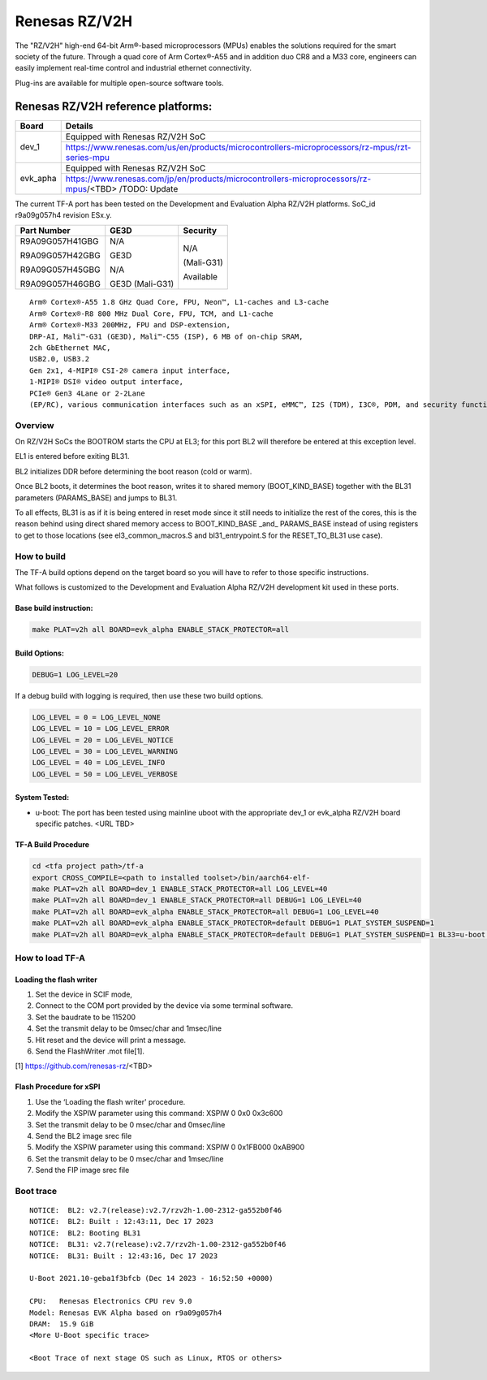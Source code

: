 Renesas RZ/V2H
==============

The "RZ/V2H" high-end 64-bit Arm®-based microprocessors (MPUs)
enables the solutions required for the smart society of the future.
Through a quad core of Arm Cortex®-A55 and in addition duo CR8 and a M33 core, engineers can
easily implement real-time control and
industrial ethernet connectivity.

Plug-ins are available for multiple open-source software tools.


Renesas RZ/V2H reference platforms:
-----------------------------------

+--------------+---------------------------------------------------------------------------------------------------------------------------------------+
| Board        |      Details                                                                                                                          |
+==============+===============+=======================================================================================================================+
| dev_1        | Equipped with Renesas RZ/V2H SoC                                                                                                      |
|              +---------------------------------------------------------------------------------------------------------------------------------------+
|              | https://www.renesas.com/us/en/products/microcontrollers-microprocessors/rz-mpus/rzt-series-mpu                                        |
+--------------+---------------------------------------------------------------------------------------------------------------------------------------+
| evk_apha     | Equipped with Renesas RZ/V2H SoC                                                                                                      |
|              +---------------------------------------------------------------------------------------------------------------------------------------+
|              | https://www.renesas.com/jp/en/products/microcontrollers-microprocessors/rz-mpus/<TBD>     /TODO: Update                               |
+--------------+---------------------------------------------------------------------------------------------------------------------------------------+

The current TF-A port has been tested on the Development and Evaluation Alpha RZ/V2H platforms.
SoC_id r9a09g057h4 revision ESx.y.

+----------------+------------------+------------------+
|  Part Number   |  GE3D            |  Security        |
+================+==================+==================+
| R9A09G057H41GBG|  N/A             |  N/A             |
+                +                  +                  +
| R9A09G057H42GBG|  GE3D            |  (Mali-G31)      |
+                +                  +                  +
| R9A09G057H45GBG|  N/A             |  Available       |
+                +                  +                  +
| R9A09G057H46GBG|  GE3D (Mali-G31) |                  |
+----------------+------------------+------------------+

::

	Arm® Cortex®-A55 1.8 GHz Quad Core, FPU, Neon™, L1-caches and L3-cache
	Arm® Cortex®-R8 800 MHz Dual Core, FPU, TCM, and L1-cache
	Arm® Cortex®-M33 200MHz, FPU and DSP-extension,
	DRP-AI, Mali™-G31 (GE3D), Mali™-C55 (ISP), 6 MB of on-chip SRAM,
	2ch GbEthernet MAC,
	USB2.0, USB3.2
	Gen 2x1, 4-MIPI® CSI-2® camera input interface,
	1-MIPI® DSI® video output interface,
	PCIe® Gen3 4Lane or 2-2Lane
	(EP/RC), various communication interfaces such as an xSPI, eMMC™, I2S (TDM), I3C®, PDM, and security functions.


--------
Overview
--------
On RZ/V2H SoCs the BOOTROM starts the CPU at EL3; for this port BL2
will therefore be entered at this exception level.

EL1 is entered before exiting BL31.

BL2 initializes DDR before determining the boot reason (cold or warm).

Once BL2 boots, it determines the boot reason, writes it to shared
memory (BOOT_KIND_BASE) together with the BL31 parameters
(PARAMS_BASE) and jumps to BL31.

To all effects, BL31 is as if it is being entered in reset mode since
it still needs to initialize the rest of the cores, this is the reason
behind using direct shared memory access to BOOT_KIND_BASE _and_
PARAMS_BASE instead of using registers to get to those locations (see
el3_common_macros.S and bl31_entrypoint.S for the RESET_TO_BL31 use
case).


------------
How to build
------------

The TF-A build options depend on the target board so you will have to
refer to those specific instructions. 

What follows is customized to
the Development and Evaluation Alpha RZ/V2H development kit used in these ports.

Base build instruction:
~~~~~~~~~~~~~~~~~~~~~~~

.. code:: bash

	make PLAT=v2h all BOARD=evk_alpha ENABLE_STACK_PROTECTOR=all

Build Options:
~~~~~~~~~~~~~~
.. code:: bash

    DEBUG=1 LOG_LEVEL=20

If a debug build with logging is required, then use these two build options.

.. code:: bash

	LOG_LEVEL = 0 = LOG_LEVEL_NONE
	LOG_LEVEL = 10 = LOG_LEVEL_ERROR
	LOG_LEVEL = 20 = LOG_LEVEL_NOTICE
	LOG_LEVEL = 30 = LOG_LEVEL_WARNING
	LOG_LEVEL = 40 = LOG_LEVEL_INFO
	LOG_LEVEL = 50 = LOG_LEVEL_VERBOSE

System Tested:
~~~~~~~~~~~~~~

* u-boot:
  The port has been tested using mainline uboot with the appropriate dev_1 or evk_alpha RZ/V2H board specific patches.
  <URL TBD>


TF-A Build Procedure
~~~~~~~~~~~~~~~~~~~~

.. code:: bash

	cd <tfa project path>/tf-a
	export CROSS_COMPILE=<path to installed toolset>/bin/aarch64-elf-
	make PLAT=v2h all BOARD=dev_1 ENABLE_STACK_PROTECTOR=all LOG_LEVEL=40
	make PLAT=v2h all BOARD=dev_1 ENABLE_STACK_PROTECTOR=all DEBUG=1 LOG_LEVEL=40
	make PLAT=v2h all BOARD=evk_alpha ENABLE_STACK_PROTECTOR=all DEBUG=1 LOG_LEVEL=40
	make PLAT=v2h all BOARD=evk_alpha ENABLE_STACK_PROTECTOR=default DEBUG=1 PLAT_SYSTEM_SUSPEND=1
	make PLAT=v2h all BOARD=evk_alpha ENABLE_STACK_PROTECTOR=default DEBUG=1 PLAT_SYSTEM_SUSPEND=1 BL33=u-boot.bin bptool fip pkg


----------------
How to load TF-A
----------------

Loading the flash writer
~~~~~~~~~~~~~~~~~~~~~~~~

1.	Set the device in SCIF mode,
2.	Connect to the COM port provided by the device via some terminal \ software.
3.	Set the baudrate to be 115200
4.	Set the transmit delay to be 0msec/char and 1msec/line
5.	Hit reset and the device will print a message.
6.	Send the FlashWriter .mot file[1].

[1] https://github.com/renesas-rz/<TBD>


Flash Procedure for xSPI
~~~~~~~~~~~~~~~~~~~~~~~~

1.	Use the ‘Loading the flash writer' procedure.
2.	Modify the XSPIW parameter using this command: XSPIW 0 0x0 0x3c600
3.	Set the transmit delay to be 0 msec/char and 0msec/line
4.	Send the BL2 image srec file
5.	Modify the XSPIW parameter using this command: XSPIW 0 0x1FB000 0xAB900
6.	Set the transmit delay to be 0 msec/char and 1msec/line
7.	Send the FIP image srec file

----------
Boot trace
----------

::

	NOTICE:  BL2: v2.7(release):v2.7/rzv2h-1.00-2312-ga552b0f46
	NOTICE:  BL2: Built : 12:43:11, Dec 17 2023
	NOTICE:  BL2: Booting BL31
	NOTICE:  BL31: v2.7(release):v2.7/rzv2h-1.00-2312-ga552b0f46
	NOTICE:  BL31: Built : 12:43:16, Dec 17 2023

	U-Boot 2021.10-geba1f3bfcb (Dec 14 2023 - 16:52:50 +0000)

	CPU:   Renesas Electronics CPU rev 9.0
	Model: Renesas EVK Alpha based on r9a09g057h4
	DRAM:  15.9 GiB
	<More U-Boot specific trace>

	<Boot Trace of next stage OS such as Linux, RTOS or others>
